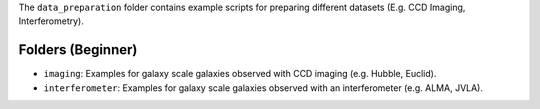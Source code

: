 The ``data_preparation`` folder contains example scripts for preparing different datasets (E.g. CCD Imaging, Interferometry).

Folders (Beginner)
------------------

- ``imaging``: Examples for galaxy scale galaxies observed with CCD imaging (e.g. Hubble, Euclid).
- ``interferometer``: Examples for galaxy scale galaxies observed with an interferometer (e.g. ALMA, JVLA).